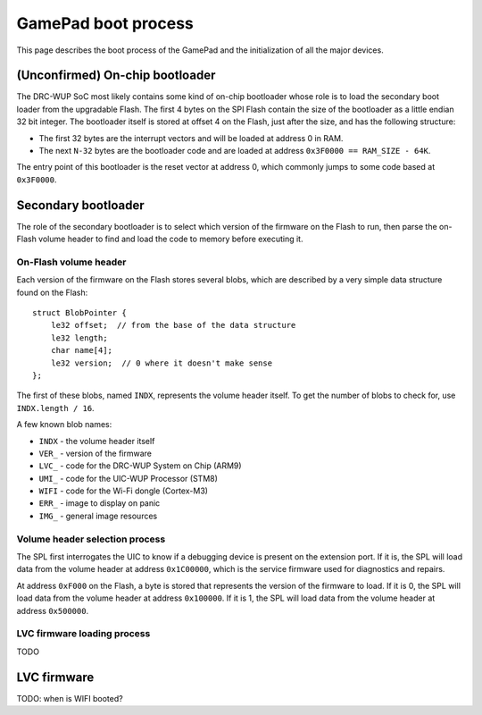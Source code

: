 GamePad boot process
====================

This page describes the boot process of the GamePad and the initialization of
all the major devices.

(Unconfirmed) On-chip bootloader
--------------------------------

The DRC-WUP SoC most likely contains some kind of on-chip bootloader whose role
is to load the secondary boot loader from the upgradable Flash. The first 4
bytes on the SPI Flash contain the size of the bootloader as a little endian 32
bit integer. The bootloader itself is stored at offset 4 on the Flash, just
after the size, and has the following structure:

* The first 32 bytes are the interrupt vectors and will be loaded at address 0
  in RAM.
* The next ``N-32`` bytes are the bootloader code and are loaded at address
  ``0x3F0000 == RAM_SIZE - 64K``.

The entry point of this bootloader is the reset vector at address 0, which
commonly jumps to some code based at ``0x3F0000``.

Secondary bootloader
--------------------

The role of the secondary bootloader is to select which version of the firmware
on the Flash to run, then parse the on-Flash volume header to find and load
the code to memory before executing it.

On-Flash volume header
~~~~~~~~~~~~~~~~~~~~~~

Each version of the firmware on the Flash stores several blobs, which are
described by a very simple data structure found on the Flash::

    struct BlobPointer {
        le32 offset;  // from the base of the data structure
        le32 length;
        char name[4];
        le32 version;  // 0 where it doesn't make sense
    };

The first of these blobs, named ``INDX``, represents the volume header itself.
To get the number of blobs to check for, use ``INDX.length / 16``.

A few known blob names:

* ``INDX`` - the volume header itself
* ``VER_`` - version of the firmware
* ``LVC_`` - code for the DRC-WUP System on Chip (ARM9)
* ``UMI_`` - code for the UIC-WUP Processor (STM8)
* ``WIFI`` - code for the Wi-Fi dongle (Cortex-M3)
* ``ERR_`` - image to display on panic
* ``IMG_`` - general image resources

Volume header selection process
~~~~~~~~~~~~~~~~~~~~~~~~~~~~~~~

The SPL first interrogates the UIC to know if a debugging device is present on
the extension port. If it is, the SPL will load data from the volume header at
address ``0x1C00000``, which is the service firmware used for diagnostics and
repairs.

At address ``0xF000`` on the Flash, a byte is stored that represents the
version of the firmware to load. If it is 0, the SPL will load data from the
volume header at address ``0x100000``. If it is 1, the SPL will load data from
the volume header at address ``0x500000``.

LVC firmware loading process
~~~~~~~~~~~~~~~~~~~~~~~~~~~~

TODO

LVC firmware
------------

TODO: when is WIFI booted?
